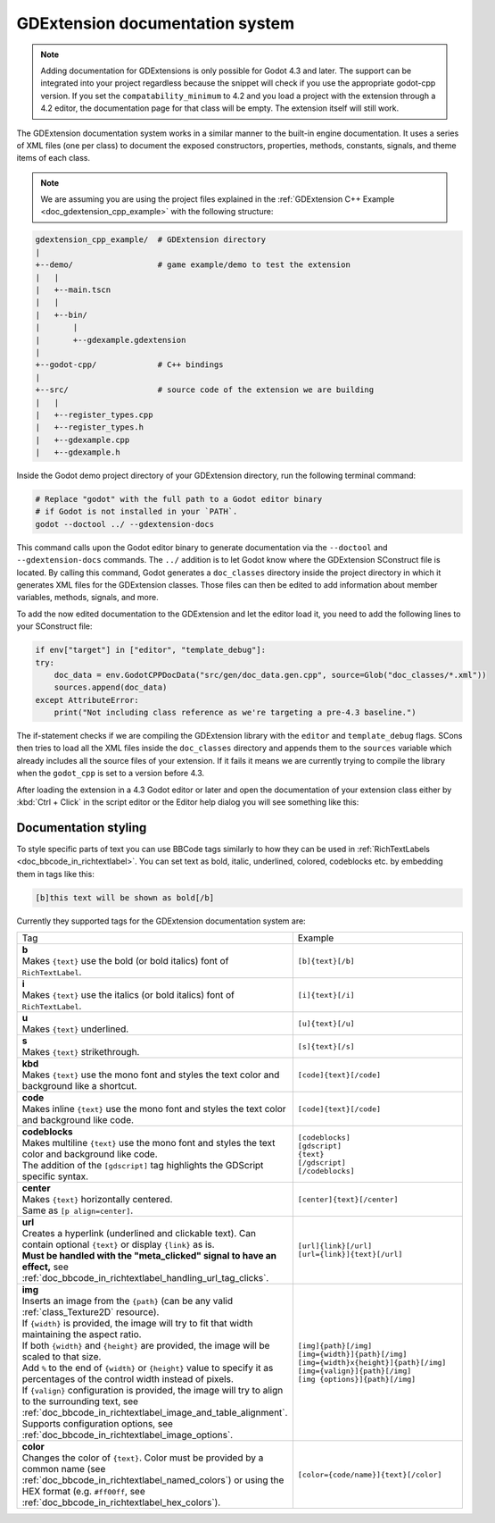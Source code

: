 .. _doc_gdextension_docs_system:

GDExtension documentation system
================================

.. note::

    Adding documentation for GDExtensions is only possible for Godot 4.3 and later. The support can be integrated into your project
    regardless because the snippet will check if you use the appropriate godot-cpp version.
    If you set the ``compatability_minimum`` to 4.2 and you load a project with the extension through a 4.2 editor, the
    documentation page for that class will be empty. The extension itself will still work.

The GDExtension documentation system works in a similar manner to the built-in engine documentation. It uses a series of
XML files (one per class) to document the exposed constructors, properties, methods, constants, signals, and theme items of each class.

.. note::

    We are assuming you are using the project files explained in the :ref:`GDExtension C++ Example <doc_gdextension_cpp_example>`
    with the following structure:

.. code-block:: none

    gdextension_cpp_example/  # GDExtension directory
    |
    +--demo/                  # game example/demo to test the extension
    |   |
    |   +--main.tscn
    |   |
    |   +--bin/
    |       |
    |       +--gdexample.gdextension
    |
    +--godot-cpp/             # C++ bindings
    |
    +--src/                   # source code of the extension we are building
    |   |
    |   +--register_types.cpp
    |   +--register_types.h
    |   +--gdexample.cpp
    |   +--gdexample.h

Inside the Godot demo project directory of your GDExtension directory, run the following terminal command:

.. code-block:: none

    # Replace "godot" with the full path to a Godot editor binary
    # if Godot is not installed in your `PATH`.
    godot --doctool ../ --gdextension-docs

This command calls upon the Godot editor binary to generate documentation via the ``--doctool``
and ``--gdextension-docs`` commands. The ``../`` addition is to let Godot know where the GDExtension
SConstruct file is located. By calling this command, Godot generates a ``doc_classes`` directory inside the
project directory in which it generates XML files for the GDExtension classes. Those files
can then be edited to add information about member variables, methods, signals, and more.

To add the now edited documentation to the GDExtension and let the editor load it,
you need to add the following lines to your SConstruct file:

.. code-block:: py

    if env["target"] in ["editor", "template_debug"]:
    try:
        doc_data = env.GodotCPPDocData("src/gen/doc_data.gen.cpp", source=Glob("doc_classes/*.xml"))
        sources.append(doc_data)
    except AttributeError:
        print("Not including class reference as we're targeting a pre-4.3 baseline.")

The if-statement checks if we are compiling the GDExtension library with the ``editor`` and ``template_debug``
flags. SCons then tries to load all the XML files inside the ``doc_classes`` directory and appends them
to the ``sources`` variable which already includes all the source files of your extension. If it fails
it means we are currently trying to compile the library when the ``godot_cpp`` is set to a version before 4.3.

After loading the extension in a 4.3 Godot editor or later and open the documentation of your extension class
either by :kbd:`Ctrl + Click` in the script editor or the Editor help dialog you will see something like this:

.. image:: img/gdextension_docs_generation.webp

Documentation styling
---------------------

To style specific parts of text you can use BBCode tags similarly to how they can be used in :ref:`RichTextLabels <doc_bbcode_in_richtextlabel>`.
You can set text as bold, italic, underlined, colored, codeblocks etc. by embedding them in tags like this:

.. code-block:: none

    [b]this text will be shown as bold[/b]

Currently they supported tags for the GDExtension documentation system are:

.. list-table::
  :class: wrap-normal
  :width: 100%
  :widths: 60 40

  * - Tag
    - Example

  * - | **b**
      | Makes ``{text}`` use the bold (or bold italics) font of ``RichTextLabel``.

    - ``[b]{text}[/b]``

  * - | **i**
      | Makes ``{text}`` use the italics (or bold italics) font of ``RichTextLabel``.

    - ``[i]{text}[/i]``

  * - | **u**
      | Makes ``{text}`` underlined.

    - ``[u]{text}[/u]``

  * - | **s**
      | Makes ``{text}`` strikethrough.

    - ``[s]{text}[/s]``

  * - | **kbd**
      | Makes ``{text}`` use the mono font and styles the text color and background like a shortcut.

    - ``[code]{text}[/code]``

  * - | **code**
      | Makes inline ``{text}`` use the mono font and styles the text color and background like code.

    - ``[code]{text}[/code]``

  * - | **codeblocks**
      | Makes multiline ``{text}`` use the mono font and styles the text color and background like code.
      | The addition of the ``[gdscript]`` tag highlights the GDScript specific syntax.

    - | ``[codeblocks]``
      | ``[gdscript]``
      | ``{text}``
      | ``[/gdscript]``
      | ``[/codeblocks]``

  * - | **center**
      | Makes ``{text}`` horizontally centered.
      | Same as ``[p align=center]``.

    - ``[center]{text}[/center]``

  * - | **url**
      | Creates a hyperlink (underlined and clickable text). Can contain optional
        ``{text}`` or display ``{link}`` as is.
      | **Must be handled with the "meta_clicked" signal to have an effect,** see :ref:`doc_bbcode_in_richtextlabel_handling_url_tag_clicks`.

    - | ``[url]{link}[/url]``
      | ``[url={link}]{text}[/url]``

  * - | **img**
      | Inserts an image from the ``{path}`` (can be any valid :ref:`class_Texture2D` resource).
      | If ``{width}`` is provided, the image will try to fit that width maintaining
        the aspect ratio.
      | If both ``{width}`` and ``{height}`` are provided, the image will be scaled
        to that size.
      | Add ``%`` to the end of ``{width}`` or ``{height}`` value to specify it as percentages of the control width instead of pixels.
      | If ``{valign}`` configuration is provided, the image will try to align to the
        surrounding text, see :ref:`doc_bbcode_in_richtextlabel_image_and_table_alignment`.
      | Supports configuration options, see :ref:`doc_bbcode_in_richtextlabel_image_options`.

    - | ``[img]{path}[/img]``
      | ``[img={width}]{path}[/img]``
      | ``[img={width}x{height}]{path}[/img]``
      | ``[img={valign}]{path}[/img]``
      | ``[img {options}]{path}[/img]``

  * - | **color**
      | Changes the color of ``{text}``. Color must be provided by a common name (see
        :ref:`doc_bbcode_in_richtextlabel_named_colors`) or using the HEX format (e.g.
        ``#ff00ff``, see :ref:`doc_bbcode_in_richtextlabel_hex_colors`).

    - ``[color={code/name}]{text}[/color]``
